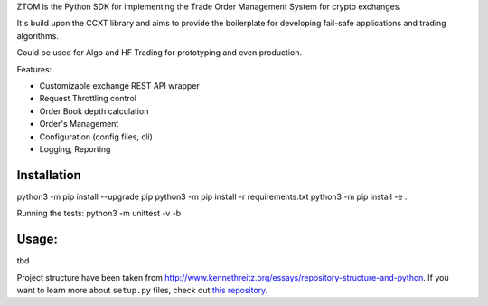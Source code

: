 ::

ZTOM is the Python SDK for implementing the Trade Order Management System for crypto exchanges.

It's build upon the CCXT library and aims to provide the boilerplate for developing fail-safe applications and
trading algorithms.

Could be used for Algo and HF Trading for prototyping and even production.

Features:

- Customizable exchange REST API wrapper
- Request Throttling control
- Order Book depth calculation
- Order's Management
- Configuration (config files, cli)
- Logging, Reporting

Installation
=============

python3 -m pip install --upgrade pip
python3 -m pip install -r requirements.txt 
python3 -m pip install -e .


Running the tests: python3 -m unittest -v -b


Usage:
=============
tbd


Project structure have been taken from  `<http://www.kennethreitz.org/essays/repository-structure-and-python>`_.
If you want to learn more about ``setup.py`` files, check out `this repository <https://github.com/kennethreitz/setup.py>`_.